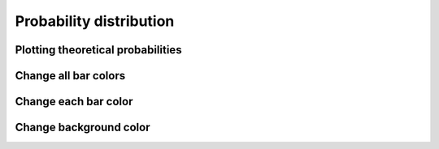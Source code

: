 ########################
Probability distribution
########################

.. jupyter-execute::

   import numpy as np
   from qiskit import QuantumCircuit
   import kaleidoscope.qiskit
   from kaleidoscope import probability_distribution


Plotting theoretical probabilities
==================================

.. jupyter-execute::

   counts = {'000': 0.5, '111': 0.5}

   probability_distribution(counts)


Change all bar colors
=====================

.. jupyter-execute::

   probability_distribution(counts, colors='#2c3d63')


Change each bar color
======================

.. jupyter-execute::

   probability_distribution(counts, colors=[['#2c3d63', '#ff6f5e']*4])


Change background color
=======================

.. jupyter-execute:: 

   probability_distribution(counts, background_color='#000000')
